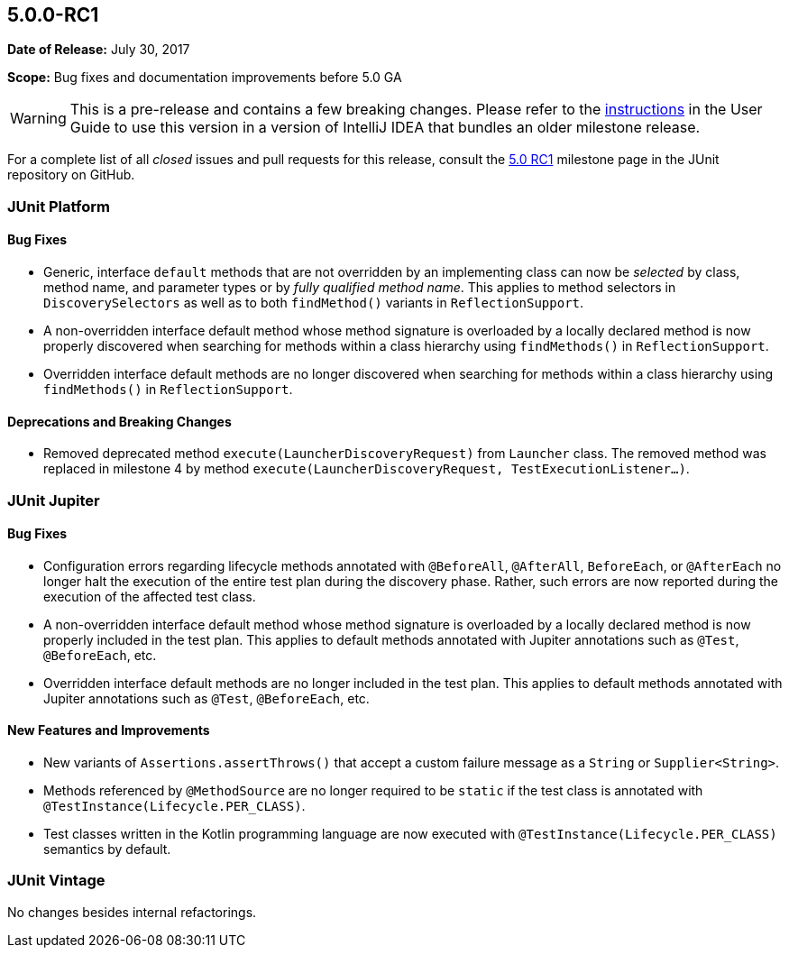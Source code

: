 [[release-notes-5.0.0-rc1]]
== 5.0.0-RC1

*Date of Release:* July 30, 2017

*Scope:* Bug fixes and documentation improvements before 5.0 GA

WARNING: This is a pre-release and contains a few breaking changes. Please refer to the
<<../user-guide/index.adoc#running-tests-ide-intellij-idea,instructions>> in the User Guide to use this
version in a version of IntelliJ IDEA that bundles an older milestone release.

For a complete list of all _closed_ issues and pull requests for this release, consult the
link:{junit5-repo}+/milestone/9?closed=1+[5.0 RC1] milestone page in the JUnit repository
on GitHub.


[[release-notes-5.0.0-rc1-junit-platform]]
=== JUnit Platform

==== Bug Fixes

* Generic, interface `default` methods that are not overridden by an implementing class
  can now be _selected_ by class, method name, and parameter types or by _fully qualified
  method name_. This applies to method selectors in `DiscoverySelectors` as well as to
  both `findMethod()` variants in `ReflectionSupport`.
* A non-overridden interface default method whose method signature is overloaded by a
  locally declared method is now properly discovered when searching for methods within a
  class hierarchy using `findMethods()` in `ReflectionSupport`.
* Overridden interface default methods are no longer discovered when searching for
  methods within a class hierarchy using `findMethods()` in `ReflectionSupport`.

==== Deprecations and Breaking Changes

* Removed deprecated method `execute(LauncherDiscoveryRequest)` from `Launcher` class.
  The removed method was replaced in milestone 4 by method
  `execute(LauncherDiscoveryRequest, TestExecutionListener...)`.


[[release-notes-5.0.0-rc1-junit-jupiter]]
=== JUnit Jupiter

==== Bug Fixes

* Configuration errors regarding lifecycle methods annotated with `@BeforeAll`,
  `@AfterAll`, `BeforeEach`, or `@AfterEach` no longer halt the execution of the entire
  test plan during the discovery phase. Rather, such errors are now reported during the
  execution of the affected test class.
* A non-overridden interface default method whose method signature is overloaded by a
  locally declared method is now properly included in the test plan. This applies to
  default methods annotated with Jupiter annotations such as `@Test`, `@BeforeEach`, etc.
* Overridden interface default methods are no longer included in the test plan. This
  applies to default methods annotated with Jupiter annotations such as `@Test`,
  `@BeforeEach`, etc.

==== New Features and Improvements

* New variants of `Assertions.assertThrows()` that accept a custom failure message as a
  `String` or `Supplier<String>`.
* Methods referenced by `@MethodSource` are no longer required to be `static` if the test
  class is annotated with `@TestInstance(Lifecycle.PER_CLASS)`.
* Test classes written in the Kotlin programming language are now executed with
  `@TestInstance(Lifecycle.PER_CLASS)` semantics by default.


[[release-notes-5.0.0-rc1-junit-vintage]]
=== JUnit Vintage

No changes besides internal refactorings.
